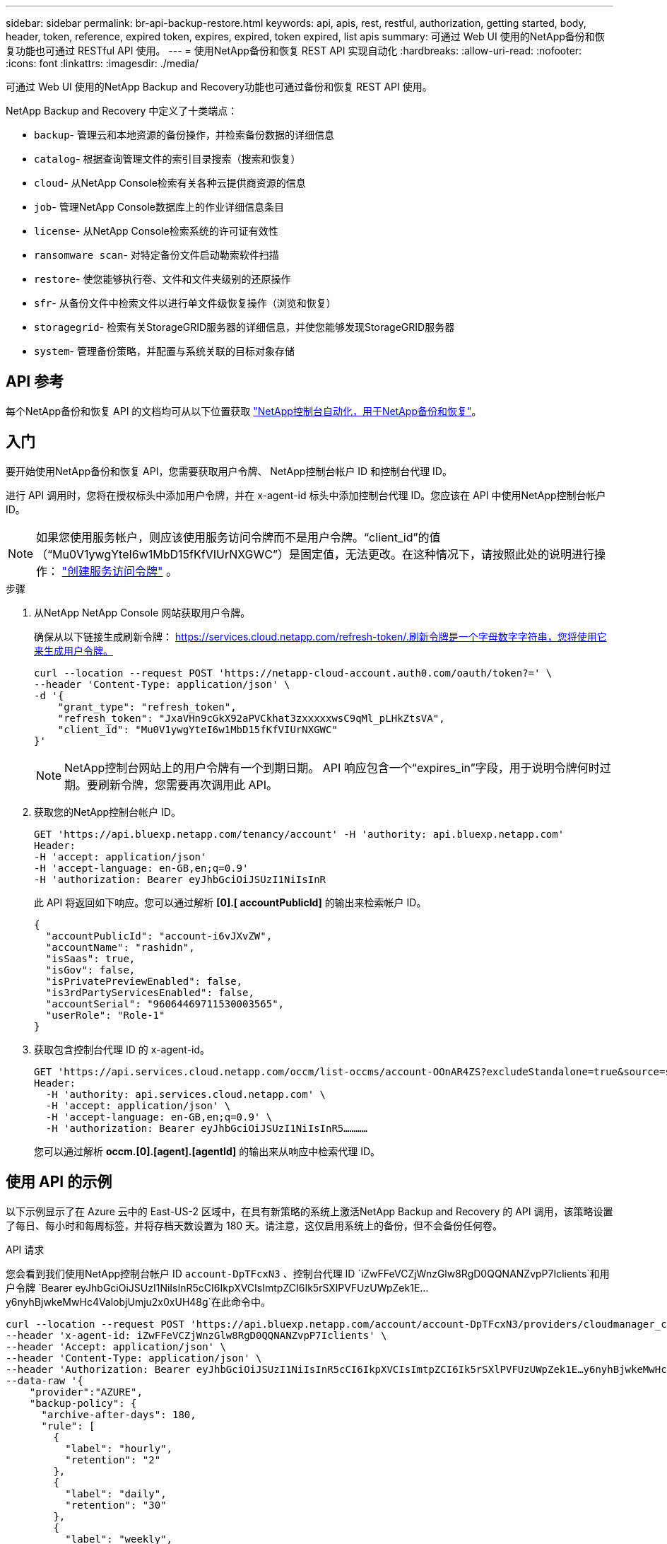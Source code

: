 ---
sidebar: sidebar 
permalink: br-api-backup-restore.html 
keywords: api, apis, rest, restful, authorization, getting started, body, header, token, reference, expired token, expires, expired, token expired, list apis 
summary: 可通过 Web UI 使用的NetApp备份和恢复功能也可通过 RESTful API 使用。 
---
= 使用NetApp备份和恢复 REST API 实现自动化
:hardbreaks:
:allow-uri-read: 
:nofooter: 
:icons: font
:linkattrs: 
:imagesdir: ./media/


[role="lead"]
可通过 Web UI 使用的NetApp Backup and Recovery功能也可通过备份和恢复 REST API 使用。

NetApp Backup and Recovery 中定义了十类端点：

* `backup`- 管理云和本地资源的备份操作，并检索备份数据的详细信息
* `catalog`- 根据查询管理文件的索引目录搜索（搜索和恢复）
* `cloud`- 从NetApp Console检索有关各种云提供商资源的信息
* `job`- 管理NetApp Console数据库上的作业详细信息条目
* `license`- 从NetApp Console检索系统的许可证有效性
* `ransomware scan`- 对特定备份文件启动勒索软件扫描
* `restore`- 使您能够执行卷、文件和文件夹级别的还原操作
* `sfr`- 从备份文件中检索文件以进行单文件级恢复操作（浏览和恢复）
* `storagegrid`- 检索有关StorageGRID服务器的详细信息，并使您能够发现StorageGRID服务器
* `system`- 管理备份策略，并配置与系统关联的目标对象存储




== API 参考

每个NetApp备份和恢复 API 的文档均可从以下位置获取 https://docs.netapp.com/us-en/console-automation/cbs/overview.html["NetApp控制台自动化，用于NetApp备份和恢复"^]。



== 入门

要开始使用NetApp备份和恢复 API，您需要获取用户令牌、 NetApp控制台帐户 ID 和控制台代理 ID。

进行 API 调用时，您将在授权标头中添加用户令牌，并在 x-agent-id 标头中添加控制台代理 ID。您应该在 API 中使用NetApp控制台帐户 ID。


NOTE: 如果您使用服务帐户，则应该使用服务访问令牌而不是用户令牌。“client_id”的值（“Mu0V1ywgYteI6w1MbD15fKfVIUrNXGWC”）是固定值，无法更改。在这种情况下，请按照此处的说明进行操作： https://docs.netapp.com/us-en/console-automation/platform/create_service_token.html["创建服务访问令牌"^] 。

.步骤
. 从NetApp NetApp Console 网站获取用户令牌。
+
确保从以下链接生成刷新令牌： https://services.cloud.netapp.com/refresh-token/.刷新令牌是一个字母数字字符串，您将使用它来生成用户令牌。

+
[source, console]
----
curl --location --request POST 'https://netapp-cloud-account.auth0.com/oauth/token?=' \
--header 'Content-Type: application/json' \
-d '{
    "grant_type": "refresh_token",
    "refresh_token": "JxaVHn9cGkX92aPVCkhat3zxxxxxwsC9qMl_pLHkZtsVA",
    "client_id": "Mu0V1ywgYteI6w1MbD15fKfVIUrNXGWC"
}'
----
+

NOTE: NetApp控制台网站上的用户令牌有一个到期日期。 API 响应包含一个“expires_in”字段，用于说明令牌何时过期。要刷新令牌，您需要再次调用此 API。

. 获取您的NetApp控制台帐户 ID。
+
[source, console]
----
GET 'https://api.bluexp.netapp.com/tenancy/account' -H 'authority: api.bluexp.netapp.com'
Header:
-H 'accept: application/json'
-H 'accept-language: en-GB,en;q=0.9'
-H 'authorization: Bearer eyJhbGciOiJSUzI1NiIsInR
----
+
此 API 将返回如下响应。您可以通过解析 *[0].[ accountPublicId]* 的输出来检索帐户 ID。

+
[source, json]
----
{
  "accountPublicId": "account-i6vJXvZW",
  "accountName": "rashidn",
  "isSaas": true,
  "isGov": false,
  "isPrivatePreviewEnabled": false,
  "is3rdPartyServicesEnabled": false,
  "accountSerial": "96064469711530003565",
  "userRole": "Role-1"
}
----
. 获取包含控制台代理 ID 的 x-agent-id。
+
[source, console]
----
GET 'https://api.services.cloud.netapp.com/occm/list-occms/account-OOnAR4ZS?excludeStandalone=true&source=saas' \
Header:
  -H 'authority: api.services.cloud.netapp.com' \
  -H 'accept: application/json' \
  -H 'accept-language: en-GB,en;q=0.9' \
  -H 'authorization: Bearer eyJhbGciOiJSUzI1NiIsInR5…………
----
+
您可以通过解析 *occm.[0].[agent].[agentId]* 的输出来从响应中检索代理 ID。





== 使用 API 的示例

以下示例显示了在 Azure 云中的 East-US-2 区域中，在具有新策略的系统上激活NetApp Backup and Recovery 的 API 调用，该策略设置了每日、每小时和每周标签，并将存档天数设置为 180 天。请注意，这仅启用系统上的备份，但不会备份任何卷。

.API 请求
您会看到我们使用NetApp控制台帐户 ID `account-DpTFcxN3` 、控制台代理 ID `iZwFFeVCZjWnzGlw8RgD0QQNANZvpP7Iclients`和用户令牌 `Bearer eyJhbGciOiJSUzI1NiIsInR5cCI6IkpXVCIsImtpZCI6Ik5rSXlPVFUzUWpZek1E…y6nyhBjwkeMwHc4ValobjUmju2x0xUH48g`在此命令中。

[source, console]
----
curl --location --request POST 'https://api.bluexp.netapp.com/account/account-DpTFcxN3/providers/cloudmanager_cbs/api/v3/backup/working-environment/VsaWorkingEnvironment-99hPYEgk' \
--header 'x-agent-id: iZwFFeVCZjWnzGlw8RgD0QQNANZvpP7Iclients' \
--header 'Accept: application/json' \
--header 'Content-Type: application/json' \
--header 'Authorization: Bearer eyJhbGciOiJSUzI1NiIsInR5cCI6IkpXVCIsImtpZCI6Ik5rSXlPVFUzUWpZek1E…y6nyhBjwkeMwHc4ValobjUmju2x0xUH48g' \
--data-raw '{
    "provider":"AZURE",
    "backup-policy": {
      "archive-after-days": 180,
      "rule": [
        {
          "label": "hourly",
          "retention": "2"
        },
        {
          "label": "daily",
          "retention": "30"
        },
        {
          "label": "weekly",
          "retention": "52"
        }
      ]
    },
    "ip-space": "Default",
    "region": "eastus2",
    "azure": {
      "resource-group": "rn-test-backup-rg",
      "subscription": "3beb4dd0-25d4-464f-9bb0-303d7cf5c0c2"
    }
  }
----
.响应是一个您可以监控的作业 ID：
[source, json]
----
{
 "job-id": "1b34b6f6-8f43-40fb-9a52-485b0dfe893a"
}
----
.监控响应：
[source, console]
----
curl --location --request GET 'https://api.bluexp.netapp.com/account/account-DpTFcxN3/providers/cloudmanager_cbs/api/v1/job/1b34b6f6-8f43-40fb-9a52-485b0dfe893a' \
--header 'x-agent-id: iZwFFeVCZjWnzGlw8RgD0QQNANZvpP7Iclients' \
--header 'Accept: application/json' \
--header 'Content-Type: application/json' \
--header 'Authorization: Bearer eyJhbGciOiJSUzI1NiIsInR5cCI6IkpXVCIsImtpZCI6Ik5rSXlPVFUzUWpZek1E…hE9ss2NubK6wZRHUdSaORI7JvcOorUhJ8srqdiUiW6MvuGIFAQIh668of2M3dLbhVDBe8BBMtsa939UGnJx7Qz6Eg'
----
.回复：
[source, json]
----
{
  "job": [
    {
      "id": "1b34b6f6-8f43-40fb-9a52-485b0dfe893a",
      "type": "backup-working-environment",
      "status": "PENDING",
      "error": "",
      "time": 1651852160000
    }
  ]
}
----
.监视直到“状态”为“完成”：
[source, json]
----
{
  "job": [
    {
      "id": "1b34b6f6-8f43-40fb-9a52-485b0dfe893a",
      "type": "backup-working-environment",
      "status": "COMPLETED",
      "error": "",
      "time": 1651852160000
    }
  ]
}
----